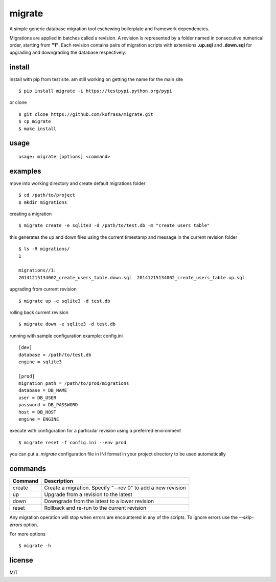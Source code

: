 migrate
=======

A simple generic database migration tool eschewing boilerplate and framework dependencies.

Migrations are applied in batches called a revision. A revision is represented by a folder named
in consecutive numerical order, starting from **"1"**. Each revision contains pairs of migration scripts
with extensions **.up.sql** and **.down.sql** for upgrading and downgrading the database respectively.

install
-------
install with pip from test site. am still working on getting the name for the main site ::

    $ pip install migrate -i https://testpypi.python.org/pypi

or clone ::

    $ git clone https://github.com/kofrasa/migrate.git
    $ cp migrate
    $ make install

usage
-----
::

    usage: migrate [options] <command>

examples
--------
move into working directory and create default migrations folder ::

    $ cd /path/to/project
    $ mkdir migrations

creating a migration ::

    $ migrate create -e sqlite3 -d /path/to/test.db -m "create users table"

this generates the up and down files using the current timestamp and message in the current revision folder ::

    $ ls -R migrations/
    1

    migrations//1:
    20141215134002_create_users_table.down.sql	20141215134002_create_users_table.up.sql

upgrading from current revision ::

    $ migrate up -e sqlite3 -d test.db

rolling back current revision ::

    $ migrate down -e sqlite3 -d test.db

running with sample configuration example: config.ini ::

    [dev]
    database = /path/to/test.db
    engine = sqlite3

    [prod]
    migration_path = /path/to/prod/migrations
    database = DB_NAME
    user = DB_USER
    password = DB_PASSWORD
    host = DB_HOST
    engine = ENGINE

execute with configuration for a particular revision using a preferred environment ::

    $ migrate reset -f config.ini --env prod

you can put a *.migrate* configuration file in INI format in your project directory to be used automatically

commands
--------
=======  ===========================================================
Command  Description
=======  ===========================================================
create   Create a migration. Specify "--rev 0" to add a new revision
up       Upgrade from a revision to the latest
down     Downgrade from the latest to a lower revision
reset    Rollback and re-run to the current revision
=======  ===========================================================

Any migration operation will stop when errors are encountered in any of the scripts. To ignore errors use the
*--skip-errors* option.

For more options ::

    $ migrate -h

license
-------
MIT
